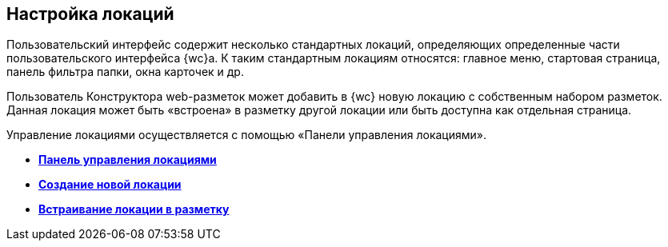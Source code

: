 
== Настройка локаций

Пользовательский интерфейс содержит несколько стандартных локаций, определяющих определенные части пользовательского интерфейса {wc}а. К таким стандартным локациям относятся: главное меню, стартовая страница, панель фильтра папки, окна карточек и др.

Пользователь Конструктора web-разметок может добавить в {wc} новую локацию с собственным набором разметок. Данная локация может быть «встроена» в разметку другой локации или быть доступна как отдельная страница.

Управление локациями осуществляется с помощью «Панели управления локациями».

* *xref:Locations_form.adoc[Панель управления локациями]* +
* *xref:CreateLocation.adoc[Создание новой локации]* +
* *xref:IncludeLocation.adoc[Встраивание локации в разметку]* +

